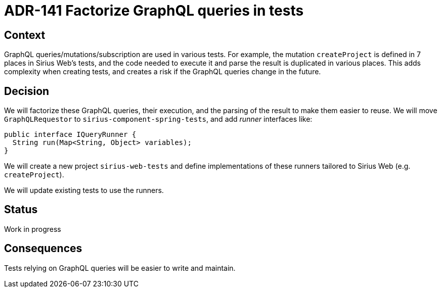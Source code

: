 = ADR-141 Factorize GraphQL queries in tests

== Context

GraphQL queries/mutations/subscription are used in various tests.
For example, the mutation `createProject` is defined in 7 places in Sirius Web's tests, and the code needed to execute it and parse the result is duplicated in various places.
This adds complexity when creating tests, and creates a risk if the GraphQL queries change in the future.

== Decision

We will factorize these GraphQL queries, their execution, and the parsing of the result to make them easier to reuse.
We will move `GraphQLRequestor` to `sirius-component-spring-tests`, and add _runner_ interfaces like:

```java
public interface IQueryRunner {
  String run(Map<String, Object> variables);
}
```

We will create a new project `sirius-web-tests` and define implementations of these runners tailored to Sirius Web (e.g. `createProject`).

We will update existing tests to use the runners.

== Status

Work in progress

== Consequences

Tests relying on GraphQL queries will be easier to write and maintain.